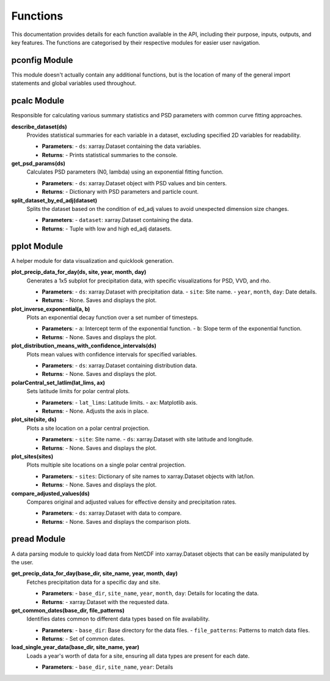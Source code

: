 Functions
===========================

This documentation provides details for each function available in the API, including their purpose, inputs, outputs, and key features. The functions are categorised by their respective modules for easier user navigation.

pconfig Module
------------
This module doesn't actually contain any additional functions, but is the location of many of the general import statements and global variables used throughout.


pcalc Module
------------
Responsible for calculating various summary statistics and PSD parameters with common curve fitting approaches.

**describe_dataset(ds)**
  Provides statistical summaries for each variable in a dataset, excluding specified 2D variables for readability.

  - **Parameters**: 
    - ``ds``: xarray.Dataset containing the data variables.
  - **Returns**: 
    - Prints statistical summaries to the console.

**get_psd_params(ds)**
  Calculates PSD parameters (N0, lambda) using an exponential fitting function.

  - **Parameters**: 
    - ``ds``: xarray.Dataset object with PSD values and bin centers.
  - **Returns**: 
    - Dictionary with PSD parameters and particle count.

**split_dataset_by_ed_adj(dataset)**
  Splits the dataset based on the condition of ed_adj values to avoid unexpected dimension size changes.

  - **Parameters**: 
    - ``dataset``: xarray.Dataset containing the data.
  - **Returns**: 
    - Tuple with low and high ed_adj datasets.


pplot Module
------------
A helper module for data visualization and quicklook generation.

**plot_precip_data_for_day(ds, site, year, month, day)**
  Generates a 1x5 subplot for precipitation data, with specific visualizations for PSD, VVD, and rho.

  - **Parameters**: 
    - ``ds``: xarray.Dataset with precipitation data.
    - ``site``: Site name.
    - ``year``, ``month``, ``day``: Date details.
  - **Returns**: 
    - None. Saves and displays the plot.

**plot_inverse_exponential(a, b)**
  Plots an exponential decay function over a set number of timesteps.

  - **Parameters**: 
    - ``a``: Intercept term of the exponential function.
    - ``b``: Slope term of the exponential function.
  - **Returns**: 
    - None. Saves and displays the plot.

**plot_distribution_means_with_confidence_intervals(ds)**
  Plots mean values with confidence intervals for specified variables.

  - **Parameters**: 
    - ``ds``: xarray.Dataset containing distribution data.
  - **Returns**: 
    - None. Saves and displays the plot.

**polarCentral_set_latlim(lat_lims, ax)**
  Sets latitude limits for polar central plots.

  - **Parameters**: 
    - ``lat_lims``: Latitude limits.
    - ``ax``: Matplotlib axis.
  - **Returns**: 
    - None. Adjusts the axis in place.

**plot_site(site, ds)**
  Plots a site location on a polar central projection.

  - **Parameters**: 
    - ``site``: Site name.
    - ``ds``: xarray.Dataset with site latitude and longitude.
  - **Returns**: 
    - None. Saves and displays the plot.

**plot_sites(sites)**
  Plots multiple site locations on a single polar central projection.

  - **Parameters**: 
    - ``sites``: Dictionary of site names to xarray.Dataset objects with lat/lon.
  - **Returns**: 
    - None. Saves and displays the plot.

**compare_adjusted_values(ds)**
  Compares original and adjusted values for effective density and precipitation rates.

  - **Parameters**: 
    - ``ds``: xarray.Dataset with data to compare.
  - **Returns**: 
    - None. Saves and displays the comparison plots.

pread Module
------------
A data parsing module to quickly load data from NetCDF into xarray.Dataset objects that can be easily manipulated by the user.

**get_precip_data_for_day(base_dir, site_name, year, month, day)**
  Fetches precipitation data for a specific day and site.

  - **Parameters**: 
    - ``base_dir``, ``site_name``, ``year``, ``month``, ``day``: Details for locating the data.
  - **Returns**: 
    - xarray.Dataset with the requested data.

**get_common_dates(base_dir, file_patterns)**
  Identifies dates common to different data types based on file availability.

  - **Parameters**: 
    - ``base_dir``: Base directory for the data files.
    - ``file_patterns``: Patterns to match data files.
  - **Returns**: 
    - Set of common dates.

**load_single_year_data(base_dir, site_name, year)**
  Loads a year's worth of data for a site, ensuring all data types are present for each date.

  - **Parameters**: 
    - ``base_dir``, ``site_name``, ``year``: Details
